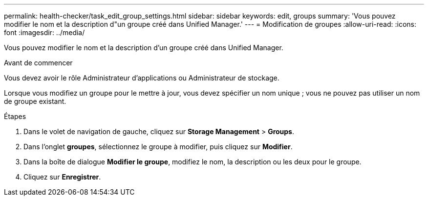 ---
permalink: health-checker/task_edit_group_settings.html 
sidebar: sidebar 
keywords: edit, groups 
summary: 'Vous pouvez modifier le nom et la description d"un groupe créé dans Unified Manager.' 
---
= Modification de groupes
:allow-uri-read: 
:icons: font
:imagesdir: ../media/


[role="lead"]
Vous pouvez modifier le nom et la description d'un groupe créé dans Unified Manager.

.Avant de commencer
Vous devez avoir le rôle Administrateur d'applications ou Administrateur de stockage.

Lorsque vous modifiez un groupe pour le mettre à jour, vous devez spécifier un nom unique ; vous ne pouvez pas utiliser un nom de groupe existant.

.Étapes
. Dans le volet de navigation de gauche, cliquez sur *Storage Management* > *Groups*.
. Dans l'onglet *groupes*, sélectionnez le groupe à modifier, puis cliquez sur *Modifier*.
. Dans la boîte de dialogue *Modifier le groupe*, modifiez le nom, la description ou les deux pour le groupe.
. Cliquez sur *Enregistrer*.

